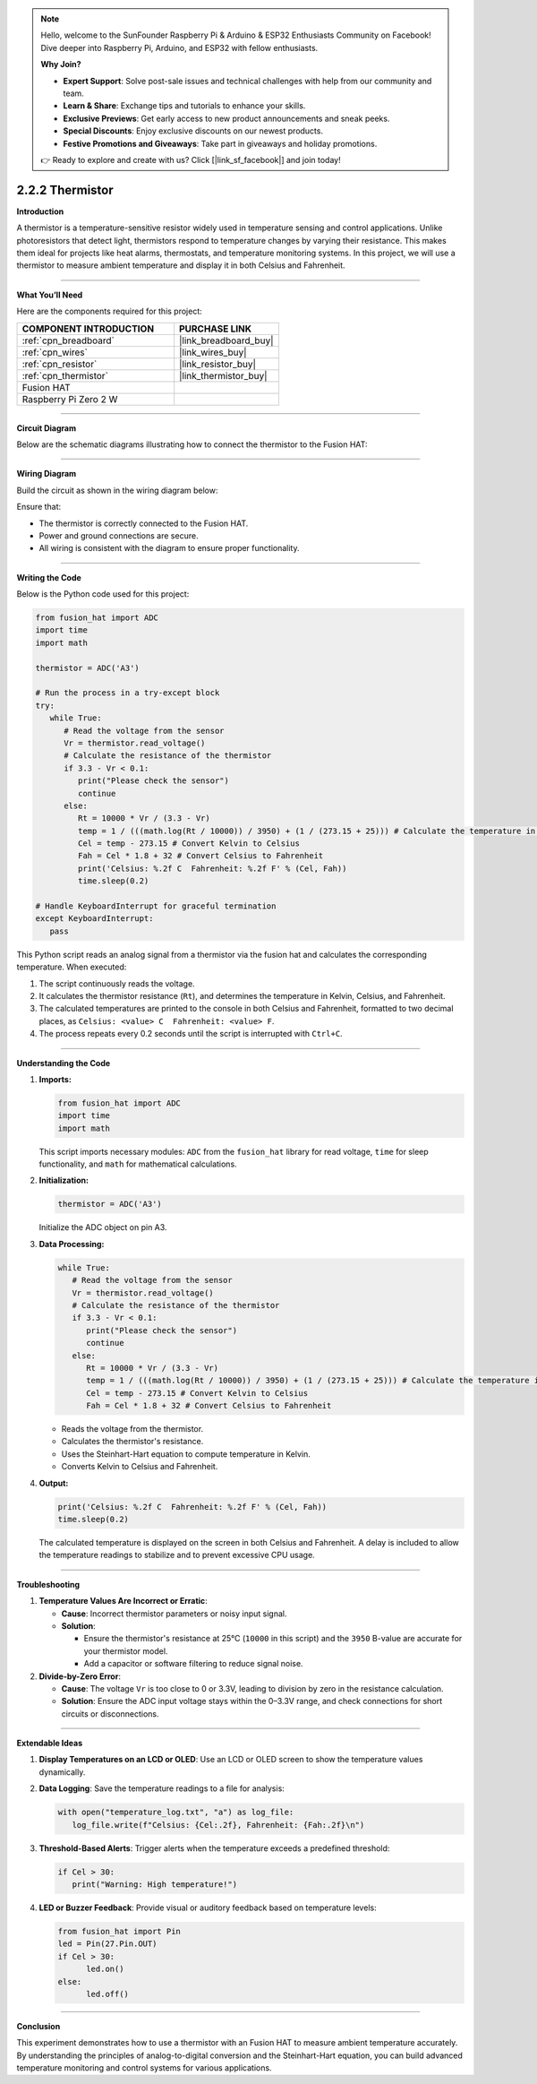 .. note::

    Hello, welcome to the SunFounder Raspberry Pi & Arduino & ESP32 Enthusiasts Community on Facebook! Dive deeper into Raspberry Pi, Arduino, and ESP32 with fellow enthusiasts.

    **Why Join?**

    - **Expert Support**: Solve post-sale issues and technical challenges with help from our community and team.
    - **Learn & Share**: Exchange tips and tutorials to enhance your skills.
    - **Exclusive Previews**: Get early access to new product announcements and sneak peeks.
    - **Special Discounts**: Enjoy exclusive discounts on our newest products.
    - **Festive Promotions and Giveaways**: Take part in giveaways and holiday promotions.

    👉 Ready to explore and create with us? Click [|link_sf_facebook|] and join today!

.. _2.2.2_py:

2.2.2 Thermistor
================

**Introduction**

A thermistor is a temperature-sensitive resistor widely used in temperature sensing and control applications. Unlike photoresistors that detect light, thermistors respond to temperature changes by varying their resistance. This makes them ideal for projects like heat alarms, thermostats, and temperature monitoring systems. In this project, we will use a thermistor to measure ambient temperature and display it in both Celsius and Fahrenheit.


----------------------------------------------


**What You’ll Need**

Here are the components required for this project:

.. list-table::
    :widths: 30 20
    :header-rows: 1

    *   - COMPONENT INTRODUCTION
        - PURCHASE LINK

    *   - :ref:`cpn_breadboard`
        - |link_breadboard_buy|
    *   - :ref:`cpn_wires`
        - |link_wires_buy|
    *   - :ref:`cpn_resistor`
        - |link_resistor_buy|
    *   - :ref:`cpn_thermistor`
        - |link_thermistor_buy|
    *   - Fusion HAT
        - 
    *   - Raspberry Pi Zero 2 W
        -




----------------------------------------------

**Circuit Diagram**

Below are the schematic diagrams illustrating how to connect the thermistor to the Fusion HAT:


.. image:: img/fzz/2.2.2_sch.png



----------------------------------------------

**Wiring Diagram**

Build the circuit as shown in the wiring diagram below:

.. image:: img/fzz/2.2.2_bb.png
   :width: 800
   :align: center



Ensure that:

* The thermistor is correctly connected to the Fusion HAT.
* Power and ground connections are secure.
* All wiring is consistent with the diagram to ensure proper functionality.



----------------------------------------------

**Writing the Code**

Below is the Python code used for this project:


.. raw:: html

   <run></run>

.. code-block:: python

   from fusion_hat import ADC
   import time
   import math

   thermistor = ADC('A3')

   # Run the process in a try-except block
   try:
      while True:
         # Read the voltage from the sensor
         Vr = thermistor.read_voltage()
         # Calculate the resistance of the thermistor
         if 3.3 - Vr < 0.1:
            print("Please check the sensor")
            continue
         else:
            Rt = 10000 * Vr / (3.3 - Vr)
            temp = 1 / (((math.log(Rt / 10000)) / 3950) + (1 / (273.15 + 25))) # Calculate the temperature in Kelvin
            Cel = temp - 273.15 # Convert Kelvin to Celsius
            Fah = Cel * 1.8 + 32 # Convert Celsius to Fahrenheit
            print('Celsius: %.2f C  Fahrenheit: %.2f F' % (Cel, Fah))
            time.sleep(0.2)

   # Handle KeyboardInterrupt for graceful termination
   except KeyboardInterrupt:
      pass

This Python script reads an analog signal from a thermistor via the fusion hat and calculates the corresponding temperature. When executed:

1. The script continuously reads the voltage.
2. It calculates the thermistor resistance (``Rt``), and determines the temperature in Kelvin, Celsius, and Fahrenheit.
3. The calculated temperatures are printed to the console in both Celsius and Fahrenheit, formatted to two decimal places, as ``Celsius: <value> C  Fahrenheit: <value> F``.
4. The process repeats every 0.2 seconds until the script is interrupted with ``Ctrl+C``.


----------------------------------------------


**Understanding the Code**

1. **Imports:**

   .. code-block:: python

      from fusion_hat import ADC
      import time
      import math


   This script imports necessary modules: ``ADC`` from the ``fusion_hat`` library for read voltage, ``time`` for sleep functionality, and ``math`` for mathematical calculations.


2. **Initialization:**

   .. code-block:: python

      thermistor = ADC('A3')

   Initialize the ADC object on pin A3.

3. **Data Processing:**

   .. code-block:: python

      while True:
         # Read the voltage from the sensor
         Vr = thermistor.read_voltage()
         # Calculate the resistance of the thermistor
         if 3.3 - Vr < 0.1:
            print("Please check the sensor")
            continue
         else:
            Rt = 10000 * Vr / (3.3 - Vr)
            temp = 1 / (((math.log(Rt / 10000)) / 3950) + (1 / (273.15 + 25))) # Calculate the temperature in Kelvin
            Cel = temp - 273.15 # Convert Kelvin to Celsius
            Fah = Cel * 1.8 + 32 # Convert Celsius to Fahrenheit

   - Reads the voltage from the thermistor.
   - Calculates the thermistor's resistance.
   - Uses the Steinhart-Hart equation to compute temperature in Kelvin.
   - Converts Kelvin to Celsius and Fahrenheit.


4. **Output:**

   .. code-block:: python

      print('Celsius: %.2f C  Fahrenheit: %.2f F' % (Cel, Fah))
      time.sleep(0.2)

   The calculated temperature is displayed on the screen in both Celsius and Fahrenheit. A delay is included to allow the temperature readings to stabilize and to prevent excessive CPU usage.



----------------------------------------------


**Troubleshooting**


1. **Temperature Values Are Incorrect or Erratic**:

   - **Cause**: Incorrect thermistor parameters or noisy input signal.
   - **Solution**:

     - Ensure the thermistor's resistance at 25°C (``10000`` in this script) and the ``3950`` B-value are accurate for your thermistor model.
     - Add a capacitor or software filtering to reduce signal noise.

2. **Divide-by-Zero Error**:

   - **Cause**: The voltage ``Vr`` is too close to 0 or 3.3V, leading to division by zero in the resistance calculation.
   - **Solution**: Ensure the ADC input voltage stays within the 0–3.3V range, and check connections for short circuits or disconnections.

----------------------------------------------


**Extendable Ideas**

1. **Display Temperatures on an LCD or OLED**: Use an LCD or OLED screen to show the temperature values dynamically.

2. **Data Logging**: Save the temperature readings to a file for analysis:
     
   .. code-block:: python

      with open("temperature_log.txt", "a") as log_file:
         log_file.write(f"Celsius: {Cel:.2f}, Fahrenheit: {Fah:.2f}\n")

3. **Threshold-Based Alerts**: Trigger alerts when the temperature exceeds a predefined threshold:
     
   .. code-block:: python

      if Cel > 30:
         print("Warning: High temperature!")

4. **LED or Buzzer Feedback**: Provide visual or auditory feedback based on temperature levels:
     
   .. code-block:: python

      from fusion_hat import Pin
      led = Pin(27.Pin.OUT)
      if Cel > 30:
            led.on()
      else:
            led.off()


----------------------------------------------


**Conclusion**

This experiment demonstrates how to use a thermistor with an Fusion HAT to measure ambient temperature accurately. By understanding the principles of analog-to-digital conversion and the Steinhart-Hart equation, you can build advanced temperature monitoring and control systems for various applications.
